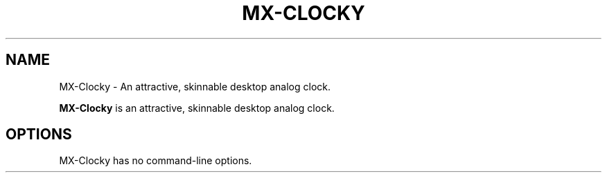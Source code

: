 .\"                                      Hey, EMACS: -*- nroff -*-
.\" (C) Copyright 2016 Steven Pusser (Stevo) <maintainer@mepiscommunity.org>,
.\"
.TH MX-CLOCKY SECTION "May 25, 2016"
.SH NAME
MX-Clocky \- An attractive, skinnable desktop analog clock.
.PP
\fBMX-Clocky\fP is an attractive, skinnable desktop analog clock.
.SH OPTIONS
MX-Clocky has no command-line options.
